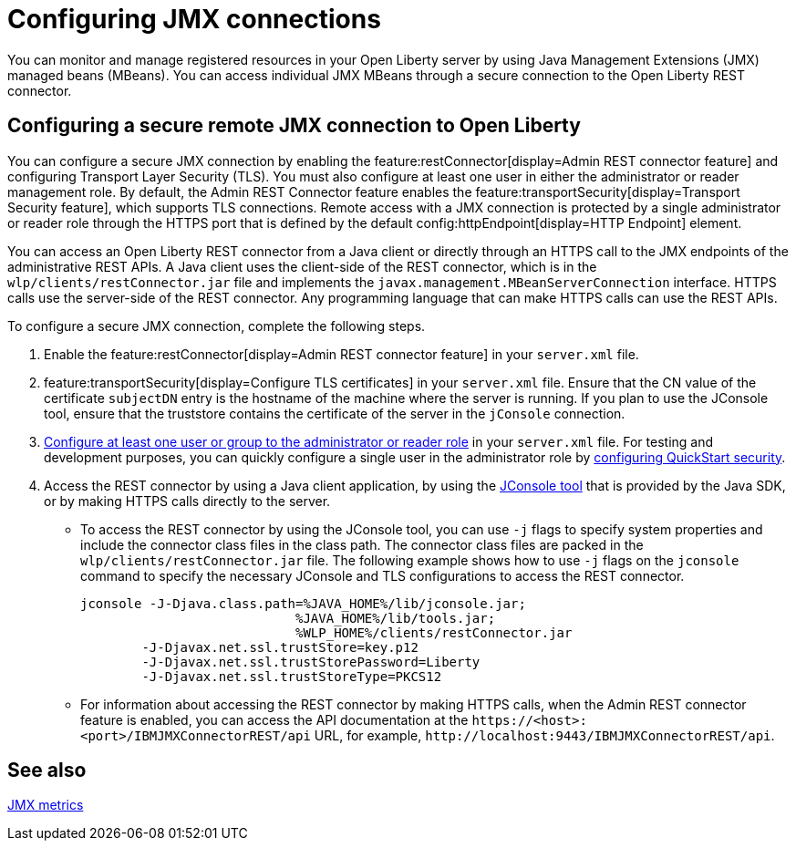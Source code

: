 // Copyright (c) 2021 IBM Corporation and others.
// Licensed under Creative Commons Attribution-NoDerivatives
// 4.0 International (CC BY-ND 4.0)
//   https://creativecommons.org/licenses/by-nd/4.0/
//
// Contributors:
//     IBM Corporation
//
:page-description: You can monitor and manage registered resources in your Open Liberty server by using Java Management Extensions (JMX) managed beans (MBeans). You can access individual JMX MBeans through a secure JMX connection to the Open Liberty REST connector.
:seo-title: Configuring JMX connections
:seo-description: You can monitor and manage registered resources in your Open Liberty server by using Java Management Extensions (JMX) managed beans (MBeans). You can access individual JMX MBeans through a secure JMX connection to the Open Liberty REST connector.
:page-layout: general-reference
:page-type: general
= Configuring JMX connections

You can monitor and manage registered resources in your Open Liberty server by using Java Management Extensions (JMX) managed beans (MBeans).
You can access individual JMX MBeans through a secure connection to the Open Liberty REST connector.

== Configuring a secure remote JMX connection to Open Liberty

You can configure a secure JMX connection by enabling the feature:restConnector[display=Admin REST connector feature] and configuring Transport Layer Security (TLS). You must also configure at least one user in either the administrator or reader management role.
By default, the Admin REST Connector feature enables the feature:transportSecurity[display=Transport Security feature], which supports TLS connections.
Remote access with a JMX connection is protected by a single administrator or reader role through the HTTPS port that is defined by the default config:httpEndpoint[display=HTTP Endpoint] element.

You can access an Open Liberty REST connector from a Java client or directly through an HTTPS call to the JMX endpoints of the administrative REST APIs.
A Java client uses the client-side of the REST connector, which is in the `wlp/clients/restConnector.jar` file and implements the `javax.management.MBeanServerConnection` interface.
HTTPS calls use the server-side of the REST connector.
Any programming language that can make HTTPS calls can use the REST APIs.


To configure a secure JMX connection, complete the following steps.

. Enable the feature:restConnector[display=Admin REST connector feature] in your `server.xml` file.

. feature:transportSecurity[display=Configure TLS certificates] in your `server.xml` file.
Ensure that the CN value of the certificate `subjectDN` entry is the hostname of the machine where the server is running.
If you plan to use the JConsole tool, ensure that the truststore contains the certificate of the server in the `jConsole` connection.

. link:/docs/latest/reference/feature/appSecurity-3.0.html#_configure_rest_api_management_roles[Configure at least one user or group to the administrator or reader role] in your `server.xml` file.
For testing and development purposes, you can quickly configure a single user in the administrator role by link:/docs/latest/reference/feature/appSecurity-3.0.html#_configure_a_basic_user_registry_with_quickstart_security[configuring QuickStart security].

. Access the REST connector by using a Java client application, by using the https://docs.oracle.com/en/java/javase/17/management/using-jconsole.html#GUID-77416B38-7F15-4E35-B3D1-34BFD88350B5[JConsole tool] that is provided by the Java SDK, or by making HTTPS calls directly to the server.
 * To access the REST connector by using the JConsole tool, you can use `-j` flags to specify system properties and include the connector class files in the class path. The connector class files are packed in the `wlp/clients/restConnector.jar` file. The following example shows how to use `-j` flags on the `jconsole` command to specify the necessary JConsole and TLS configurations to access the REST connector.

 jconsole -J-Djava.class.path=%JAVA_HOME%/lib/jconsole.jar;
                             %JAVA_HOME%/lib/tools.jar;
                             %WLP_HOME%/clients/restConnector.jar
         -J-Djavax.net.ssl.trustStore=key.p12
         -J-Djavax.net.ssl.trustStorePassword=Liberty
         -J-Djavax.net.ssl.trustStoreType=PKCS12


  * For information about accessing the REST connector by making HTTPS calls, when the Admin REST connector feature is enabled, you can access the API documentation at the `\https://<host>:<port>/IBMJMXConnectorREST/api` URL, for example, `\http://localhost:9443/IBMJMXConnectorREST/api`.

== See also

link:/docs/latest/introduction-monitoring-metrics.html#_jmx_metrics[JMX metrics]
